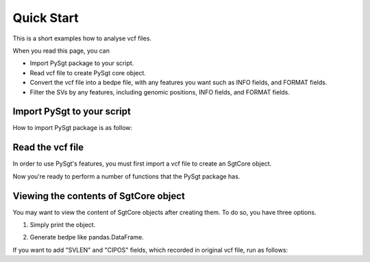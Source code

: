 Quick Start
===========
This is a short examples how to analyse vcf files.

When you read this page, you can

* Import PySgt package to your script.
* Read vcf file to create PySgt core object.
* Convert the vcf file into a bedpe file, with any features you want such as INFO fields, and FORMAT fields.
* Filter the SVs by any features, including genomic positions, INFO fields, and FORMAT fields.

Import PySgt to your script
---------------------------
How to import PySgt package is as follow:

.. ipython:: python
   :okexcept:

   import sgt

Read the vcf file
-----------------
In order to use PySgt's features, you must first import a vcf file to create an SgtCore object.

.. ipython:: python
   :okexcept:

   sgt_object = sgt.read_vcf('tutorial.vcf')

Now you're ready to perform a number of functions that the PySgt package has.

Viewing the contents of SgtCore object
--------------------------------------
You may want to view the content of SgtCore objects after creating them.
To do so, you have three options.

1) Simply print the object.

.. ipython:: python
   :okexcept:

   print(sgt_object)

2) Generate bedpe like pandas.DataFrame.

.. ipython:: python
   
   sgt_bedpe_like = sgt_object.to_bedpe_like()
   print(sgt_bedpe_like)

If you want to add "SVLEN" and "CIPOS" fields, which recorded in original vcf file, run as follows:

.. ipython:: python
   :okexcept:

   sgt_bedpe_like_with_info = sgt_object.to_bedpe_like(custom_infonames=['svlen', 'cipos'])
   print(sgt_bedpe_like_with_info)